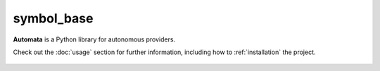 symbol_base
===========

**Automata** is a Python library for autonomous providers.

Check out the :doc:`usage` section for further information, including
how to :ref:`installation` the project.



















..  AUTO-GENERATED CONTENT START
..

    .. toctree::
       :maxdepth: 1

       py_kind

..  AUTO-GENERATED CONTENT END
..



